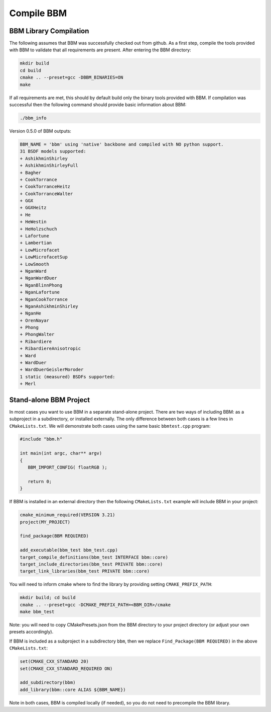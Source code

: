 Compile BBM
===========

BBM Library Compilation
-----------------------

The following assumes that BBM was successfully checked out from github.  As a
first step, compile the tools provided with BBM to validate that all
requirements are present.  After entering the BBM directory:

.. code-block:: bash
                
               mkdir build
               cd build
               cmake .. --preset=gcc -DBBM_BINARIES=ON
               make

If all requirements are met, this should by default build only the binary
tools provided with BBM.  If compilation was successful then the following
command should provide basic information about BBM:

.. code-block:: bash
                
               ./bbm_info

Version 0.5.0 of BBM outputs:

.. code-block:: none

  BBM_NAME = 'bbm' using 'native' backbone and compiled with NO python support.
  31 BSDF models supported:
  + AshikhminShirley
  + AshikhminShirleyFull
  + Bagher
  + CookTorrance
  + CookTorranceHeitz
  + CookTorranceWalter
  + GGX
  + GGXHeitz
  + He
  + HeWestin
  + HeHolzschuch
  + Lafortune
  + Lambertian
  + LowMicrofacet
  + LowMicrofacetSup
  + LowSmooth
  + NganWard
  + NganWardDuer
  + NganBlinnPhong
  + NganLafortune
  + NganCookTorrance
  + NganAshikhminShirley
  + NganHe
  + OrenNayar
  + Phong
  + PhongWalter
  + Ribardiere
  + RibardiereAnisotropic
  + Ward
  + WardDuer
  + WardDuerGeislerMoroder
  1 static (measured) BSDFs supported:
  + Merl


Stand-alone BBM Project
-----------------------

In most cases you want to use BBM in a separate stand-alone project.  There
are two ways of including BBM: as a subproject in a subdirectory, or installed
externally.  The only difference between both cases is a few lines in
``CMakeLists.txt``.  We will demonstrate both cases using the same basic
``bbmtest.cpp`` program:

.. code-block:: c

   #include "bbm.h"

   int main(int argc, char** argv)
   {
      BBM_IMPORT_CONFIG( floatRGB );

      return 0;
   }
   
If BBM is installed in an external directory then the following ``CMakeLists.txt``
example will include BBM in your project:

.. code-block:: cmake

   cmake_minimum_required(VERSION 3.21)
   project(MY_PROJECT)
  
   find_package(BBM REQUIRED)
  
   add_executable(bbm_test bbm_test.cpp)
   target_compile_definitions(bbm_test INTERFACE bbm::core)
   target_include_directories(bbm_test PRIVATE bbm::core)
   target_link_libraries(bbm_test PRIVATE bbm::core)

You will need to inform cmake where to find the library by providing setting ``CMAKE_PREFIX_PATH``:

.. code-block:: bash

   mkdir build; cd build
   cmake .. --preset=gcc -DCMAKE_PREFIX_PATH=<BBM_DIR>/cmake
   make bbm_test


Note: you will need to copy CMakePresets.json from the BBM directory to your
project directory (or adjust your own presets accordingly).

If BBM is included as a subproject in a subdirectory ``bbm``, then we replace
``Find_Package(BBM REQUIRED)`` in the above ``CMakeLists.txt``:

.. code-block:: cmake

   set(CMAKE_CXX_STANDARD 20)
   set(CMAKE_CXX_STANDARD_REQUIRED ON)

   add_subdirectory(bbm)
   add_library(bbm::core ALIAS ${BBM_NAME})

Note in both cases, BBM is compiled locally (if needed), so you do not need to
precompile the BBM library.
